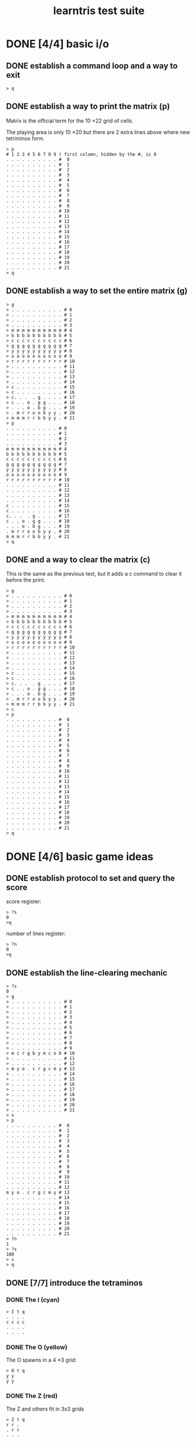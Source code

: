 #+title: learntris test suite

* DONE [4/4] basic i/o
** DONE establish a command loop and a way to exit

#+name: io.q
#+begin_src
> q
#+end_src

** DONE establish a way to print the matrix (p)

Matrix is the official term for the 10 \times 22 grid of cells.

The playing area is only 10 \times 20 but there are 2 extra lines
above where new tetriminos form.

#+name: io.p
#+begin_src
> p
# 1 2 3 4 5 6 7 8 9 ( first column, hidden by the #, is 0
. . . . . . . . . . #  0
. . . . . . . . . . #  1
. . . . . . . . . . #  2
. . . . . . . . . . #  3
. . . . . . . . . . #  4
. . . . . . . . . . #  5
. . . . . . . . . . #  6
. . . . . . . . . . #  7
. . . . . . . . . . #  8
. . . . . . . . . . #  9
. . . . . . . . . . # 10
. . . . . . . . . . # 11
. . . . . . . . . . # 12
. . . . . . . . . . # 13
. . . . . . . . . . # 14
. . . . . . . . . . # 15
. . . . . . . . . . # 16
. . . . . . . . . . # 17
. . . . . . . . . . # 18
. . . . . . . . . . # 19
. . . . . . . . . . # 20
. . . . . . . . . . # 21
> q
#+end_src

** DONE establish a way to set the entire matrix (g)

#+name: io.g
#+begin_src
> g
> . . . . . . . . . . # 0
> . . . . . . . . . . # 1
> . . . . . . . . . . # 2
> . . . . . . . . . . # 3
> m m m m m m m m m m # 4
> b b b b b b b b b b # 5
> c c c c c c c c c c # 6
> g g g g g g g g g g # 7
> y y y y y y y y y y # 8
> o o o o o o o o o o # 9
> r r r r r r r r r r # 10
> . . . . . . . . . . # 11
> . . . . . . . . . . # 12
> . . . . . . . . . . # 13
> . . . . . . . . . . # 14
> c . . . . . . . . . # 15
> c . . . . . . . . . # 16
> c. . .  . g . . . . # 17
> c . . o . g g . . . # 18
> . . . o . b g . . . # 19
> . m r r o o b y y . # 20
> m m m r r b b y y . # 21
> p
. . . . . . . . . . # 0
. . . . . . . . . . # 1
. . . . . . . . . . # 2
. . . . . . . . . . # 3
m m m m m m m m m m # 4
b b b b b b b b b b # 5
c c c c c c c c c c # 6
g g g g g g g g g g # 7
y y y y y y y y y y # 8
o o o o o o o o o o # 9
r r r r r r r r r r # 10
. . . . . . . . . . # 11
. . . . . . . . . . # 12
. . . . . . . . . . # 13
. . . . . . . . . . # 14
c . . . . . . . . . # 15
c . . . . . . . . . # 16
c. . .  . g . . . . # 17
c . . o . g g . . . # 18
. . . o . b g . . . # 19
. m r r o o b y y . # 20
m m m r r b b y y . # 21
> q
#+end_src

** DONE and a way to clear the matrix (c)

This is the same as the previous test, but it adds a c command to clear it before the print.

#+name: io.c
#+begin_src
> g
> . . . . . . . . . . # 0
> . . . . . . . . . . # 1
> . . . . . . . . . . # 2
> . . . . . . . . . . # 3
> m m m m m m m m m m # 4
> b b b b b b b b b b # 5
> c c c c c c c c c c # 6
> g g g g g g g g g g # 7
> y y y y y y y y y y # 8
> o o o o o o o o o o # 9
> r r r r r r r r r r # 10
> . . . . . . . . . . # 11
> . . . . . . . . . . # 12
> . . . . . . . . . . # 13
> . . . . . . . . . . # 14
> c . . . . . . . . . # 15
> c . . . . . . . . . # 16
> c. . .  . g . . . . # 17
> c . . o . g g . . . # 18
> . . . o . b g . . . # 19
> . m r r o o b y y . # 20
> m m m r r b b y y . # 21
> c
> p
. . . . . . . . . . #  0
. . . . . . . . . . #  1
. . . . . . . . . . #  2
. . . . . . . . . . #  3
. . . . . . . . . . #  4
. . . . . . . . . . #  5
. . . . . . . . . . #  6
. . . . . . . . . . #  7
. . . . . . . . . . #  8
. . . . . . . . . . #  9
. . . . . . . . . . # 10
. . . . . . . . . . # 11
. . . . . . . . . . # 12
. . . . . . . . . . # 13
. . . . . . . . . . # 14
. . . . . . . . . . # 15
. . . . . . . . . . # 16
. . . . . . . . . . # 17
. . . . . . . . . . # 18
. . . . . . . . . . # 19
. . . . . . . . . . # 20
. . . . . . . . . . # 21
> q
#+end_src

* DONE [4/6] basic game ideas
** DONE establish protocol to set and query the score

score register:

#+name: io.score.?s
#+begin_src
> ?s
0
>q
#+end_src

number of lines register:

#+name: io.score.?n
#+begin_src
> ?n
0
>q
#+end_src

** DONE establish the line-clearing mechanic
#+name: rule.clear
#+begin_src
> ?s
0
> g
> . . . . . . . . . . # 0
> . . . . . . . . . . # 1
> . . . . . . . . . . # 2
> . . . . . . . . . . # 3
> . . . . . . . . . . # 4
> . . . . . . . . . . # 5
> . . . . . . . . . . # 6
> . . . . . . . . . . # 7
> . . . . . . . . . . # 8
> . . . . . . . . . . # 9
> m c r g b y m c o b # 10
> . . . . . . . . . . # 11
> . . . . . . . . . . # 12
> m y o . c r g c m y # 13
> . . . . . . . . . . # 14
> . . . . . . . . . . # 15
> . . . . . . . . . . # 16
> . . . . . . . . . . # 17
> . . . . . . . . . . # 18
> . . . . . . . . . . # 19
> . . . . . . . . . . # 20
> . . . . . . . . . . # 21
> s
> p
. . . . . . . . . . #  0
. . . . . . . . . . #  1
. . . . . . . . . . #  2
. . . . . . . . . . #  3
. . . . . . . . . . #  4
. . . . . . . . . . #  5
. . . . . . . . . . #  6
. . . . . . . . . . #  7
. . . . . . . . . . #  8
. . . . . . . . . . #  9
. . . . . . . . . . # 10
. . . . . . . . . . # 11
. . . . . . . . . . # 12
m y o . c r g c m y # 13
. . . . . . . . . . # 14
. . . . . . . . . . # 15
. . . . . . . . . . # 16
. . . . . . . . . . # 17
. . . . . . . . . . # 18
. . . . . . . . . . # 19
. . . . . . . . . . # 20
. . . . . . . . . . # 21
> ?n
1
> ?s
100
> s
> q
#+end_src

** DONE [7/7] introduce the tetraminos
*** DONE The I (cyan)

#+name: shape.I
#+begin_src
> I t q
. . . .
c c c c
. . . .
. . . .
#+end_src

*** DONE The O (yellow)

The O spawns in a 4 \times 3 grid:

#+name: shape.O
#+begin_src
> O t q
y y
y y
#+end_src

*** DONE The Z (red)

The Z and others fit in 3x3 grids

#+name: shape.Z
#+begin_src
> Z t q
r r .
. r r
. . .
#+end_src

*** DONE The S (green)

#+name: shape.S
#+begin_src
> S t q
. g g
g g .
. . .
#+end_src

*** DONE The J (blue)

#+name: shape.J
#+begin_src
> J t q
b . .
b b b
. . .
#+end_src

*** DONE The L (orange)

#+name: shape.L
#+begin_src
> L t q
. . o
o o o
. . .
#+end_src

*** DONE The T (magenta)

#+name: shape.T
#+begin_src
> T t q
. m .
m m m
. . .
#+end_src

** DONE [7/7] introduce (simplified) super rotation system

Clockwise only. No wall-kicks. For each test, four rotations should bring it back to the staring position.

*** DONE The I (cyan)

#+name: clockwise.I
#+begin_src
> I ) t
. . c .
. . c .
. . c .
. . c .
> ) t
. . . .
. . . .
c c c c
. . . .
> ) t
. c . .
. c . .
. c . .
. c . .
> ) t q
. . . .
c c c c
. . . .
. . . .
#+end_src

*** DONE The O (yellow)

The O looks the same in all orientations.

#+name: clockwise.O
#+begin_src
> O ) t
y y
y y
> ) t
y y
y y
> ) t
y y
y y
> ) t q
y y
y y
#+end_src

*** DONE The Z (red)

The Z and others fit in 3x3 grids

#+name: clockwise.Z
#+begin_src
> Z t
r r .
. r r
. . .
> ) t
. . r
. r r
. r .
> ) t
. . .
r r .
. r r
> ) t q
. r .
r r .
r . .
#+end_src

*** DONE The S (green)

#+name: clockwise.S
#+begin_src
> S t ; ) t ; ) t ; ) t q
. g g
g g .
. . .

. g .
. g g
. . g

. . .
. g g
g g .

g . .
g g .
. g .
#+end_src

*** DONE The J (blue)

#+name: clockwise.J
#+begin_src
> J t ; ) t ; ) t ; ) t q
b . .
b b b
. . .

. b b
. b .
. b .

. . .
b b b
. . b

. b .
. b .
b b .
#+end_src

*** DONE The L (orange)

#+name: clockwise.L
#+begin_src
> L t ; ) t ; ) t ; ) t q
. . o
o o o
. . .

. o .
. o .
. o o

. . .
o o o
o . .

o o .
. o .
. o .
#+end_src

*** DONE The T (magenta)

#+name: clockwise.T
#+begin_src
> T t ; ) t ; ) t ; ) t ; q
. m .
m m m
. . .

. m .
. m m
. m .

. . .
m m m
. m .

. m .
m m .
. m .
#+end_src

** TODO implement movement

*** TODO [0/7] draw a shape in the matrix at the spawn point.

Use upper case letters.

**** TODO the O
#+name: spawn.O
#+begin_src
> cOPq
. . . . Y Y . . . . #  0
. . . . Y Y . . . . #  1
. . . . . . . . . . #  2
. . . . . . . . . . #  3
. . . . . . . . . . #  4
. . . . . . . . . . #  5
. . . . . . . . . . #  6
. . . . . . . . . . #  7
. . . . . . . . . . #  8
. . . . . . . . . . #  9
. . . . . . . . . . # 10
. . . . . . . . . . # 11
. . . . . . . . . . # 12
. . . . . . . . . . # 13
. . . . . . . . . . # 14
. . . . . . . . . . # 15
. . . . . . . . . . # 16
. . . . . . . . . . # 17
. . . . . . . . . . # 18
. . . . . . . . . . # 19
. . . . . . . . . . # 20
. . . . . . . . . . # 21
#+end_src

**** TODO the L
#+name: spawn.L
#+begin_src
> cLPq
. . . . . o . . . . #  0
. . . o o o . . . . #  1
. . . . . . . . . . #  2
. . . . . . . . . . #  3
. . . . . . . . . . #  4
. . . . . . . . . . #  5
. . . . . . . . . . #  6
. . . . . . . . . . #  7
. . . . . . . . . . #  8
. . . . . . . . . . #  9
. . . . . . . . . . # 10
. . . . . . . . . . # 11
. . . . . . . . . . # 12
. . . . . . . . . . # 13
. . . . . . . . . . # 14
. . . . . . . . . . # 15
. . . . . . . . . . # 16
. . . . . . . . . . # 17
. . . . . . . . . . # 18
. . . . . . . . . . # 19
. . . . . . . . . . # 20
. . . . . . . . . . # 21
#+end_src

**** TODO the J
#+name: spawn.J
#+begin_src
> cJPq
. . . b . . . . . . #  0
. . . b b b . . . . #  1
. . . . . . . . . . #  2
. . . . . . . . . . #  3
. . . . . . . . . . #  4
. . . . . . . . . . #  5
. . . . . . . . . . #  6
. . . . . . . . . . #  7
. . . . . . . . . . #  8
. . . . . . . . . . #  9
. . . . . . . . . . # 10
. . . . . . . . . . # 11
. . . . . . . . . . # 12
. . . . . . . . . . # 13
. . . . . . . . . . # 14
. . . . . . . . . . # 15
. . . . . . . . . . # 16
. . . . . . . . . . # 17
. . . . . . . . . . # 18
. . . . . . . . . . # 19
. . . . . . . . . . # 20
. . . . . . . . . . # 21
#+end_src

**** TODO the Z
#+name: spawn.Z
#+begin_src
> cZPq
. . . r r . . . . . #  0
. . . . r r . . . . #  1
. . . . . . . . . . #  2
. . . . . . . . . . #  3
. . . . . . . . . . #  4
. . . . . . . . . . #  5
. . . . . . . . . . #  6
. . . . . . . . . . #  7
. . . . . . . . . . #  8
. . . . . . . . . . #  9
. . . . . . . . . . # 10
. . . . . . . . . . # 11
. . . . . . . . . . # 12
. . . . . . . . . . # 13
. . . . . . . . . . # 14
. . . . . . . . . . # 15
. . . . . . . . . . # 16
. . . . . . . . . . # 17
. . . . . . . . . . # 18
. . . . . . . . . . # 19
. . . . . . . . . . # 20
. . . . . . . . . . # 21
#+end_src

**** TODO the S
#+name: spawn.S
#+begin_src
> cSPq
. . . . g g . . . . #  0
. . . g g . . . . . #  1
. . . . . . . . . . #  2
. . . . . . . . . . #  3
. . . . . . . . . . #  4
. . . . . . . . . . #  5
. . . . . . . . . . #  6
. . . . . . . . . . #  7
. . . . . . . . . . #  8
. . . . . . . . . . #  9
. . . . . . . . . . # 10
. . . . . . . . . . # 11
. . . . . . . . . . # 12
. . . . . . . . . . # 13
. . . . . . . . . . # 14
. . . . . . . . . . # 15
. . . . . . . . . . # 16
. . . . . . . . . . # 17
. . . . . . . . . . # 18
. . . . . . . . . . # 19
. . . . . . . . . . # 20
. . . . . . . . . . # 21
#+end_src

**** TODO the I
#+name: spawn.I
#+begin_src
> cIPq
. . . . . . . . . . #  0
. . . c c c c . . . #  1
. . . . . . . . . . #  2
. . . . . . . . . . #  3
. . . . . . . . . . #  4
. . . . . . . . . . #  5
. . . . . . . . . . #  6
. . . . . . . . . . #  7
. . . . . . . . . . #  8
. . . . . . . . . . #  9
. . . . . . . . . . # 10
. . . . . . . . . . # 11
. . . . . . . . . . # 12
. . . . . . . . . . # 13
. . . . . . . . . . # 14
. . . . . . . . . . # 15
. . . . . . . . . . # 16
. . . . . . . . . . # 17
. . . . . . . . . . # 18
. . . . . . . . . . # 19
. . . . . . . . . . # 20
. . . . . . . . . . # 21
#+end_src

**** TODO the T
#+name: spawn.T
#+begin_src
> cTPq
. . . . m . . . . . #  0
. . . m m m . . . . #  1
. . . . . . . . . . #  2
. . . . . . . . . . #  3
. . . . . . . . . . #  4
. . . . . . . . . . #  5
. . . . . . . . . . #  6
. . . . . . . . . . #  7
. . . . . . . . . . #  8
. . . . . . . . . . #  9
. . . . . . . . . . # 10
. . . . . . . . . . # 11
. . . . . . . . . . # 12
. . . . . . . . . . # 13
. . . . . . . . . . # 14
. . . . . . . . . . # 15
. . . . . . . . . . # 16
. . . . . . . . . . # 17
. . . . . . . . . . # 18
. . . . . . . . . . # 19
. . . . . . . . . . # 20
. . . . . . . . . . # 21
#+end_src


*** TODO [0/3] basic left/right/down movement ( < v > )
**** TODO <

#+name: nudge.<
#+begin_src
> cT<Pq
. . . m . . . . . . #  0
. . m m m . . . . . #  1
. . . . . . . . . . #  2
. . . . . . . . . . #  3
. . . . . . . . . . #  4
. . . . . . . . . . #  5
. . . . . . . . . . #  6
. . . . . . . . . . #  7
. . . . . . . . . . #  8
. . . . . . . . . . #  9
. . . . . . . . . . # 10
. . . . . . . . . . # 11
. . . . . . . . . . # 12
. . . . . . . . . . # 13
. . . . . . . . . . # 14
. . . . . . . . . . # 15
. . . . . . . . . . # 16
. . . . . . . . . . # 17
. . . . . . . . . . # 18
. . . . . . . . . . # 19
. . . . . . . . . . # 20
. . . . . . . . . . # 21
#+end_src

**** TODO >

#+name: nudge.>
#+begin_src
> cT>Pq
. . . . . m . . . . #  0
. . . . m m m . . . #  1
. . . . . . . . . . #  2
. . . . . . . . . . #  3
. . . . . . . . . . #  4
. . . . . . . . . . #  5
. . . . . . . . . . #  6
. . . . . . . . . . #  7
. . . . . . . . . . #  8
. . . . . . . . . . #  9
. . . . . . . . . . # 10
. . . . . . . . . . # 11
. . . . . . . . . . # 12
. . . . . . . . . . # 13
. . . . . . . . . . # 14
. . . . . . . . . . # 15
. . . . . . . . . . # 16
. . . . . . . . . . # 17
. . . . . . . . . . # 18
. . . . . . . . . . # 19
. . . . . . . . . . # 20
. . . . . . . . . . # 21
#+end_src

**** TODO v

#+name: nudge.v
#+begin_src
> cTvPq
. . . . . . . . . . #  0
. . . . m . . . . . #  1
. . . m m m . . . . #  2
. . . . . . . . . . #  3
. . . . . . . . . . #  4
. . . . . . . . . . #  5
. . . . . . . . . . #  6
. . . . . . . . . . #  7
. . . . . . . . . . #  8
. . . . . . . . . . #  9
. . . . . . . . . . # 10
. . . . . . . . . . # 11
. . . . . . . . . . # 12
. . . . . . . . . . # 13
. . . . . . . . . . # 14
. . . . . . . . . . # 15
. . . . . . . . . . # 16
. . . . . . . . . . # 17
. . . . . . . . . . # 18
. . . . . . . . . . # 19
. . . . . . . . . . # 20
. . . . . . . . . . # 21
#+end_src


*** TODO [0/5] collision detection

**** TODO left wall

#+name: wall.left
#+begin_src
# nudging <<< should put T on the left wall
> cT<<<P
. m . . . . . . . . #  0
m m m . . . . . . . #  1
. . . . . . . . . . #  2
. . . . . . . . . . #  3
. . . . . . . . . . #  4
. . . . . . . . . . #  5
. . . . . . . . . . #  6
. . . . . . . . . . #  7
. . . . . . . . . . #  8
. . . . . . . . . . #  9
. . . . . . . . . . # 10
. . . . . . . . . . # 11
. . . . . . . . . . # 12
. . . . . . . . . . # 13
. . . . . . . . . . # 14
. . . . . . . . . . # 15
. . . . . . . . . . # 16
. . . . . . . . . . # 17
. . . . . . . . . . # 18
. . . . . . . . . . # 19
. . . . . . . . . . # 20
. . . . . . . . . . # 21
# nudging again should do nothing:
> <Pq
. m . . . . . . . . #  0
m m m . . . . . . . #  1
. . . . . . . . . . #  2
. . . . . . . . . . #  3
. . . . . . . . . . #  4
. . . . . . . . . . #  5
. . . . . . . . . . #  6
. . . . . . . . . . #  7
. . . . . . . . . . #  8
. . . . . . . . . . #  9
. . . . . . . . . . # 10
. . . . . . . . . . # 11
. . . . . . . . . . # 12
. . . . . . . . . . # 13
. . . . . . . . . . # 14
. . . . . . . . . . # 15
. . . . . . . . . . # 16
. . . . . . . . . . # 17
. . . . . . . . . . # 18
. . . . . . . . . . # 19
. . . . . . . . . . # 20
. . . . . . . . . . # 21
#+end_src


**** TODO right wall

#+name: wall.right
#+begin_src
# nudging >>>> should put T on the right wall
> cT>>>>P
. . . . . . . . m . #  0
. . . . . . . m m m #  1
. . . . . . . . . . #  2
. . . . . . . . . . #  3
. . . . . . . . . . #  4
. . . . . . . . . . #  5
. . . . . . . . . . #  6
. . . . . . . . . . #  7
. . . . . . . . . . #  8
. . . . . . . . . . #  9
. . . . . . . . . . # 10
. . . . . . . . . . # 11
. . . . . . . . . . # 12
. . . . . . . . . . # 13
. . . . . . . . . . # 14
. . . . . . . . . . # 15
. . . . . . . . . . # 16
. . . . . . . . . . # 17
. . . . . . . . . . # 18
. . . . . . . . . . # 19
. . . . . . . . . . # 20
. . . . . . . . . . # 21
# nudging again should do nothing:
> >Pq
. . . . . . . . m . #  0
. . . . . . . m m m #  1
. . . . . . . . . . #  2
. . . . . . . . . . #  3
. . . . . . . . . . #  4
. . . . . . . . . . #  5
. . . . . . . . . . #  6
. . . . . . . . . . #  7
. . . . . . . . . . #  8
. . . . . . . . . . #  9
. . . . . . . . . . # 10
. . . . . . . . . . # 11
. . . . . . . . . . # 12
. . . . . . . . . . # 13
. . . . . . . . . . # 14
. . . . . . . . . . # 15
. . . . . . . . . . # 16
. . . . . . . . . . # 17
. . . . . . . . . . # 18
. . . . . . . . . . # 19
. . . . . . . . . . # 20
. . . . . . . . . . # 21
#+end_src

**** TODO it changes based on the orientation, though

#+name: wall.right2
#+begin_src
> T ) >>>> > Pq
. . . . . . . . . M #  0
. . . . . . . . M M #  1
. . . . . . . . . M #  2
. . . . . . . . . . #  3
. . . . . . . . . . #  4
. . . . . . . . . . #  5
. . . . . . . . . . #  6
. . . . . . . . . . #  7
. . . . . . . . . . #  8
. . . . . . . . . . #  9
. . . . . . . . . . # 10
. . . . . . . . . . # 11
. . . . . . . . . . # 12
. . . . . . . . . . # 13
. . . . . . . . . . # 14
. . . . . . . . . . # 15
. . . . . . . . . . # 16
. . . . . . . . . . # 17
. . . . . . . . . . # 18
. . . . . . . . . . # 19
. . . . . . . . . . # 20
. . . . . . . . . . # 21
#+end_src

**** TODO floor
**** TODO collide with blocks

#+name: rule.collide,blocks
#+begin_src
> g
. . . . . . . . . . #  0
. . . . . . . . . . #  1
. . . . . . . . . . #  2
. . . . . . . . . . #  3
. . . . . . . . . . #  4
. . . . . . . . . . #  5
. . . . g . . . . . #  6
. . . . g g . . . . #  7
. . . . . g . . . . #  8
. . . . . o . . . . #  9
. . . o o o . . . . # 10
. . . c . . . . . . # 11
. . . c . . . . . . # 12
. . . c . . . . . . # 13
. . . c . . . . . . # 14
. . . m . . . . . . # 15
. . . m m . . . . . # 16
. . . m . . . . . . # 17
. . . r . . . . . . # 18
. . r r . b . . . . # 19
y y r g g b . m . . # 20
y y g g b b m m m . # 21
> T P
. . . . M . . . . . #  0
. . . M M M . . . . #  1
. . . . . . . . . . #  2
. . . . . . . . . . #  3
. . . . . . . . . . #  4
. . . . . . . . . . #  5
. . . . g . . . . . #  6
. . . . g g . . . . #  7
. . . . . g . . . . #  8
. . . . . o . . . . #  9
. . . o o o . . . . # 10
. . . c . . . . . . # 11
. . . c . . . . . . # 12
. . . c . . . . . . # 13
. . . c . . . . . . # 14
. . . m . . . . . . # 15
. . . m m . . . . . # 16
. . . m . . . . . . # 17
. . . r . . . . . . # 18
. . r r . b . . . . # 19
y y r g g b . m . . # 20
y y g g b b m m m . # 21
> >>vvvvvvvv
. . . . M . . . . . #  0
. . . M M M . . . . #  1
. . . . . . . . . . #  2
. . . . . . . . . . #  3
. . . . . . . . . . #  4
. . . . . . . . . . #  5
. . . . g . . . . . #  6
. . . . g g . . . . #  7
. . . . . g . . . . #  8
. . . . . o . . . . #  9
. . . o o o . . . . # 10
. . . c . . . . . . # 11
. . . c . . . . . . # 12
. . . c . . . . . . # 13
. . . c . . . . . . # 14
. . . m . . . . . . # 15
. . . m m . . . . . # 16
. . . m . . . . . . # 17
. . . r . . . . . . # 18
. . r r . b . . . . # 19
y y r g g b . m . . # 20
y y g g b b m m m . # 21
#+end_src


*** TODO gravity during step
*** TODO hard drops

** TODO clearing lines
